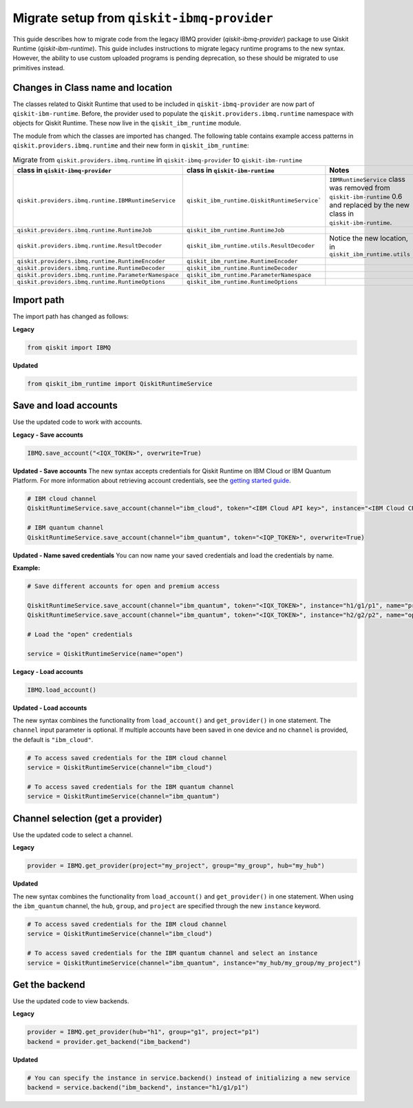 Migrate setup from ``qiskit-ibmq-provider``
==============================================

This guide describes how to migrate code from the legacy IBMQ provider (`qiskit-ibmq-provider`) package to use Qiskit Runtime (`qiskit-ibm-runtime`). This guide includes instructions to migrate legacy runtime programs to the new syntax. However, the ability to use custom uploaded programs is pending deprecation, so these should be migrated to use primitives instead.  

Changes in Class name and location
-----------------------------------

The classes related to Qiskit Runtime that used to be included in ``qiskit-ibmq-provider`` are now part of ``qiskit-ibm-runtime``. Before, the provider used to populate the ``qiskit.providers.ibmq.runtime`` namespace with objects for Qiskit Runtime. These now live in the ``qiskit_ibm_runtime`` module.

The module from which the classes are imported has changed. The following table contains example access patterns in ``qiskit.providers.ibmq.runtime`` and their new form in ``qiskit_ibm_runtime``:

..
   I had to take the :class: formatting out of the following table because it was too wide for the page and was writing on top of the right-hand navigation menu when everything was in tags.  When I took off one tag, sphinx put it in a scrollable table that didn't overrun the right-hand navigation, so I took them all out for consistency


.. list-table:: Migrate from ``qiskit.providers.ibmq.runtime`` in ``qiskit-ibmq-provider`` to ``qiskit-ibm-runtime`` 
   :header-rows: 1

   * - class in ``qiskit-ibmq-provider``
     - class in ``qiskit-ibm-runtime``
     - Notes
   * - ``qiskit.providers.ibmq.runtime.IBMRuntimeService``
     - ``qiskit_ibm_runtime.QiskitRuntimeService```
     - ``IBMRuntimeService`` class was removed from ``qiskit-ibm-runtime`` 0.6 and replaced by the new class in ``qiskit-ibm-runtime``.
   * - ``qiskit.providers.ibmq.runtime.RuntimeJob``
     - ``qiskit_ibm_runtime.RuntimeJob``
     -  
   * - ``qiskit.providers.ibmq.runtime.ResultDecoder``
     - ``qiskit_ibm_runtime.utils.ResultDecoder``
     - Notice the new location, in ``qiskit_ibm_runtime.utils``
   * - ``qiskit.providers.ibmq.runtime.RuntimeEncoder``
     - ``qiskit_ibm_runtime.RuntimeEncoder``
     - 
   * - ``qiskit.providers.ibmq.runtime.RuntimeDecoder``
     - ``qiskit_ibm_runtime.RuntimeDecoder``
     - 
   * - ``qiskit.providers.ibmq.runtime.ParameterNamespace``
     - ``qiskit_ibm_runtime.ParameterNamespace``
     - 
   * - ``qiskit.providers.ibmq.runtime.RuntimeOptions``
     - ``qiskit_ibm_runtime.RuntimeOptions``
     - 

Import path
-------------

The import path has changed as follows:

**Legacy**

.. code-block:: python

    from qiskit import IBMQ

**Updated**

.. code-block:: python

    from qiskit_ibm_runtime import QiskitRuntimeService

Save and load accounts
------------------------------------

Use the updated code to work with accounts.

**Legacy - Save accounts**

.. code-block:: python

    IBMQ.save_account("<IQX_TOKEN>", overwrite=True)

**Updated - Save accounts**
The new syntax accepts credentials for Qiskit Runtime on IBM Cloud or IBM Quantum Platform. For more information about retrieving account credentials, see the `getting started guide <https://qiskit.org/documentation/partners/qiskit_ibm_runtime/getting_started.html>`_.

.. code-block:: python

    # IBM cloud channel
    QiskitRuntimeService.save_account(channel="ibm_cloud", token="<IBM Cloud API key>", instance="<IBM Cloud CRN>", overwrite=True)

    # IBM quantum channel
    QiskitRuntimeService.save_account(channel="ibm_quantum", token="<IQP_TOKEN>", overwrite=True)

**Updated - Name saved credentials**
You can now name your saved credentials and load the credentials by name.  

**Example:**

.. code-block:: python

    # Save different accounts for open and premium access

    QiskitRuntimeService.save_account(channel="ibm_quantum", token="<IQX_TOKEN>", instance="h1/g1/p1", name="premium")
    QiskitRuntimeService.save_account(channel="ibm_quantum", token="<IQX_TOKEN>", instance="h2/g2/p2", name="open")

    # Load the "open" credentials 

    service = QiskitRuntimeService(name="open")

**Legacy - Load accounts**

.. code-block:: python

    IBMQ.load_account()

**Updated - Load accounts**

The new syntax combines the functionality from ``load_account()`` and ``get_provider()`` in one statement. The ``channel`` input parameter is optional. If multiple accounts have been saved in one device and no ``channel`` is provided, the default is ``"ibm_cloud"``.

.. code-block:: python

    # To access saved credentials for the IBM cloud channel
    service = QiskitRuntimeService(channel="ibm_cloud")

    # To access saved credentials for the IBM quantum channel
    service = QiskitRuntimeService(channel="ibm_quantum")


Channel selection (get a provider)
------------------------------------------

Use the updated code to select a channel.

**Legacy**

.. code-block:: python

    provider = IBMQ.get_provider(project="my_project", group="my_group", hub="my_hub")

**Updated**

The new syntax combines the functionality from ``load_account()`` and ``get_provider()`` in one statement.
When using the ``ibm_quantum`` channel, the ``hub``, ``group``, and ``project`` are specified through the new
``instance`` keyword.

.. code-block:: python

    # To access saved credentials for the IBM cloud channel
    service = QiskitRuntimeService(channel="ibm_cloud")

    # To access saved credentials for the IBM quantum channel and select an instance
    service = QiskitRuntimeService(channel="ibm_quantum", instance="my_hub/my_group/my_project")


Get the backend
------------------
Use the updated code to view backends.

**Legacy**

.. code-block:: python

    provider = IBMQ.get_provider(hub="h1", group="g1", project="p1")
    backend = provider.get_backend("ibm_backend")

**Updated**

.. code-block:: python

    # You can specify the instance in service.backend() instead of initializing a new service
    backend = service.backend("ibm_backend", instance="h1/g1/p1")
